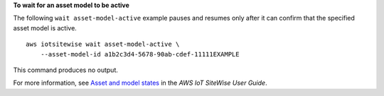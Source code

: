 **To wait for an asset model to be active**

The following ``wait asset-model-active`` example pauses and resumes only after it can confirm that the specified asset model is active. ::

    aws iotsitewise wait asset-model-active \
        --asset-model-id a1b2c3d4-5678-90ab-cdef-11111EXAMPLE

This command produces no output.

For more information, see `Asset and model states <https://docs.aws.amazon.com/iot-sitewise/latest/userguide/asset-and-model-states.html>`__ in the *AWS IoT SiteWise User Guide*.